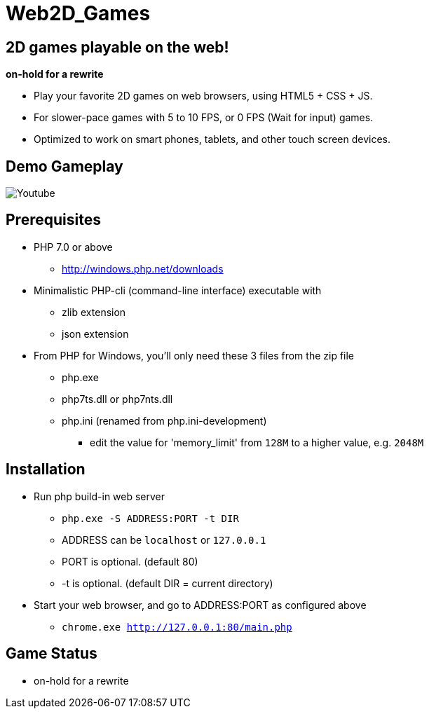 # Web2D_Games

## 2D games playable on the web!

**on-hold for a rewrite**

* Play your favorite 2D games on web browsers, using HTML5 + CSS + JS.
* For slower-pace games with 5 to 10 FPS, or 0 FPS (Wait for input) games.
* Optimized to work on smart phones, tablets, and other touch screen devices.

## Demo Gameplay

image::http://img.youtube.com/vi/Jumikw3BS7o/maxresdefault.jpg["Youtube",link:"http://youtu.be/Jumikw3BS7o"]

## Prerequisites

* PHP 7.0 or above
** http://windows.php.net/downloads

* Minimalistic PHP-cli (command-line interface) executable with
** zlib extension
** json extension

* From PHP for Windows, you'll only need these 3 files from the zip file
** php.exe
** php7ts.dll or php7nts.dll
** php.ini (renamed from php.ini-development)
*** edit the value for 'memory_limit' from `128M` to a higher value, e.g. `2048M`

## Installation

* Run php build-in web server
** `php.exe  -S ADDRESS:PORT  -t DIR`
** ADDRESS can be `localhost` or `127.0.0.1`
** PORT is optional. (default 80)
** -t is optional. (default DIR = current directory)

* Start your web browser, and go to ADDRESS:PORT as configured above
** `chrome.exe  http://127.0.0.1:80/main.php`

## Game Status

* on-hold for a rewrite
